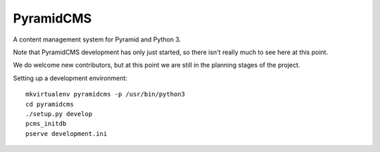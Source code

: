 PyramidCMS
==========

A content management system for Pyramid and Python 3.

Note that PyramidCMS development has only just started, so there isn't
really much to see here at this point.

We do welcome new contributors, but at this point we are still in the
planning stages of the project.

Setting up a development environment::

    mkvirtualenv pyramidcms -p /usr/bin/python3
    cd pyramidcms
    ./setup.py develop
    pcms_initdb
    pserve development.ini
